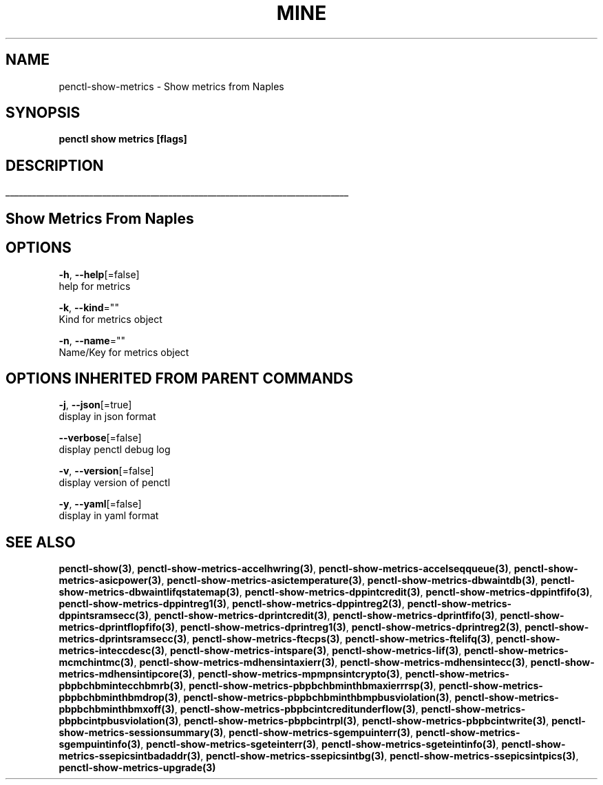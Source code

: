 .TH "MINE" "3" "Mar 2019" "Auto generated by spf13/cobra" "" 
.nh
.ad l


.SH NAME
.PP
penctl\-show\-metrics \- Show metrics from Naples


.SH SYNOPSIS
.PP
\fBpenctl show metrics [flags]\fP


.SH DESCRIPTION
.ti 0
\l'\n(.lu'

.SH Show Metrics From Naples

.SH OPTIONS
.PP
\fB\-h\fP, \fB\-\-help\fP[=false]
    help for metrics

.PP
\fB\-k\fP, \fB\-\-kind\fP=""
    Kind for metrics object

.PP
\fB\-n\fP, \fB\-\-name\fP=""
    Name/Key for metrics object


.SH OPTIONS INHERITED FROM PARENT COMMANDS
.PP
\fB\-j\fP, \fB\-\-json\fP[=true]
    display in json format

.PP
\fB\-\-verbose\fP[=false]
    display penctl debug log

.PP
\fB\-v\fP, \fB\-\-version\fP[=false]
    display version of penctl

.PP
\fB\-y\fP, \fB\-\-yaml\fP[=false]
    display in yaml format


.SH SEE ALSO
.PP
\fBpenctl\-show(3)\fP, \fBpenctl\-show\-metrics\-accelhwring(3)\fP, \fBpenctl\-show\-metrics\-accelseqqueue(3)\fP, \fBpenctl\-show\-metrics\-asicpower(3)\fP, \fBpenctl\-show\-metrics\-asictemperature(3)\fP, \fBpenctl\-show\-metrics\-dbwaintdb(3)\fP, \fBpenctl\-show\-metrics\-dbwaintlifqstatemap(3)\fP, \fBpenctl\-show\-metrics\-dppintcredit(3)\fP, \fBpenctl\-show\-metrics\-dppintfifo(3)\fP, \fBpenctl\-show\-metrics\-dppintreg1(3)\fP, \fBpenctl\-show\-metrics\-dppintreg2(3)\fP, \fBpenctl\-show\-metrics\-dppintsramsecc(3)\fP, \fBpenctl\-show\-metrics\-dprintcredit(3)\fP, \fBpenctl\-show\-metrics\-dprintfifo(3)\fP, \fBpenctl\-show\-metrics\-dprintflopfifo(3)\fP, \fBpenctl\-show\-metrics\-dprintreg1(3)\fP, \fBpenctl\-show\-metrics\-dprintreg2(3)\fP, \fBpenctl\-show\-metrics\-dprintsramsecc(3)\fP, \fBpenctl\-show\-metrics\-ftecps(3)\fP, \fBpenctl\-show\-metrics\-ftelifq(3)\fP, \fBpenctl\-show\-metrics\-inteccdesc(3)\fP, \fBpenctl\-show\-metrics\-intspare(3)\fP, \fBpenctl\-show\-metrics\-lif(3)\fP, \fBpenctl\-show\-metrics\-mcmchintmc(3)\fP, \fBpenctl\-show\-metrics\-mdhensintaxierr(3)\fP, \fBpenctl\-show\-metrics\-mdhensintecc(3)\fP, \fBpenctl\-show\-metrics\-mdhensintipcore(3)\fP, \fBpenctl\-show\-metrics\-mpmpnsintcrypto(3)\fP, \fBpenctl\-show\-metrics\-pbpbchbmintecchbmrb(3)\fP, \fBpenctl\-show\-metrics\-pbpbchbminthbmaxierrrsp(3)\fP, \fBpenctl\-show\-metrics\-pbpbchbminthbmdrop(3)\fP, \fBpenctl\-show\-metrics\-pbpbchbminthbmpbusviolation(3)\fP, \fBpenctl\-show\-metrics\-pbpbchbminthbmxoff(3)\fP, \fBpenctl\-show\-metrics\-pbpbcintcreditunderflow(3)\fP, \fBpenctl\-show\-metrics\-pbpbcintpbusviolation(3)\fP, \fBpenctl\-show\-metrics\-pbpbcintrpl(3)\fP, \fBpenctl\-show\-metrics\-pbpbcintwrite(3)\fP, \fBpenctl\-show\-metrics\-sessionsummary(3)\fP, \fBpenctl\-show\-metrics\-sgempuinterr(3)\fP, \fBpenctl\-show\-metrics\-sgempuintinfo(3)\fP, \fBpenctl\-show\-metrics\-sgeteinterr(3)\fP, \fBpenctl\-show\-metrics\-sgeteintinfo(3)\fP, \fBpenctl\-show\-metrics\-ssepicsintbadaddr(3)\fP, \fBpenctl\-show\-metrics\-ssepicsintbg(3)\fP, \fBpenctl\-show\-metrics\-ssepicsintpics(3)\fP, \fBpenctl\-show\-metrics\-upgrade(3)\fP
